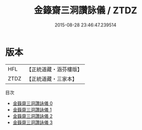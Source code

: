 #+TITLE: 金籙齋三洞讚詠儀 / ZTDZ

#+DATE: 2015-08-28 23:46:47.239514
* 版本
 |       HFL|【正統道藏・涵芬樓版】|
 |      ZTDZ|【正統道藏・三家本】|
目次
 - [[file:KR5a0322_000.txt][金籙齋三洞讚詠儀 0]]
 - [[file:KR5a0322_001.txt][金籙齋三洞讚詠儀 1]]
 - [[file:KR5a0322_002.txt][金籙齋三洞讚詠儀 2]]
 - [[file:KR5a0322_003.txt][金籙齋三洞讚詠儀 3]]
